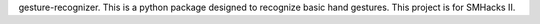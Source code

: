 gesture-recognizer. This is a python package designed to recognize basic hand gestures. This project is for SMHacks II.
